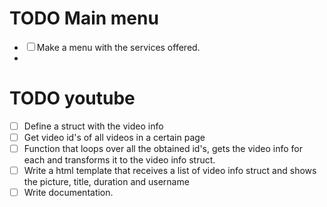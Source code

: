 * TODO Main menu
  + [ ] Make a menu with the services offered.
  + 

* TODO youtube 
  + [ ] Define a struct with the video info
  + [ ] Get video id's of all videos in a certain page
  + [ ] Function that loops over all the obtained id's, gets the video
    info for each and transforms it to the video info struct.
  + [ ] Write a html template that receives a list of video info
    struct and shows the picture, title, duration and username
  + [ ] Write documentation.

